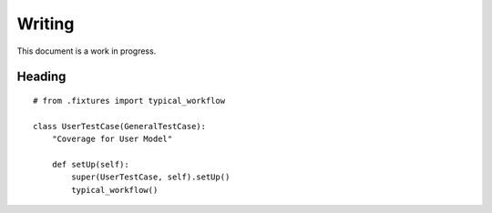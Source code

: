 Writing
=======

This document is a work in progress.

Heading
-------

::

    # from .fixtures import typical_workflow

    class UserTestCase(GeneralTestCase):
        "Coverage for User Model"

        def setUp(self):
            super(UserTestCase, self).setUp()
            typical_workflow()

